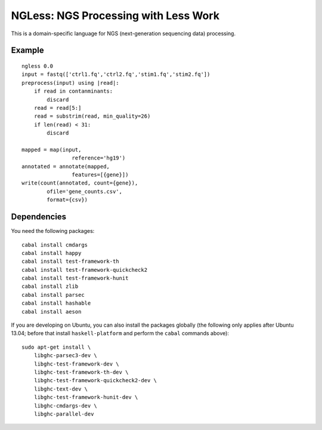 =====================================
NGLess: NGS Processing with Less Work
=====================================

This is a domain-specific language for NGS (next-generation sequencing data)
processing.

Example
-------

::

    ngless 0.0
    input = fastq(['ctrl1.fq','ctrl2.fq','stim1.fq','stim2.fq'])
    preprocess(input) using |read|:
        if read in contanminants:
            discard
        read = read[5:]
        read = substrim(read, min_quality=26)
        if len(read) < 31:
            discard

    mapped = map(input,
                    reference='hg19')
    annotated = annotate(mapped,
                    features=[{gene}])
    write(count(annotated, count={gene}),
            ofile='gene_counts.csv',
            format={csv})

Dependencies
------------

You need the following packages::

    cabal install cmdargs
    cabal install happy
    cabal install test-framework-th
    cabal install test-framework-quickcheck2
    cabal install test-framework-hunit
    cabal install zlib
    cabal install parsec
    cabal install hashable
    cabal install aeson

If you are developing on Ubuntu, you can also install the packages globally
(the following only applies after Ubuntu 13.04; before that install
``haskell-platform`` and perform the ``cabal`` commands above)::

    sudo apt-get install \
        libghc-parsec3-dev \
        libghc-test-framework-dev \
        libghc-test-framework-th-dev \
        libghc-test-framework-quickcheck2-dev \
        libghc-text-dev \
        libghc-test-framework-hunit-dev \
        libghc-cmdargs-dev \
        libghc-parallel-dev
